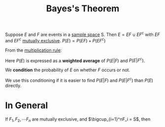 :PROPERTIES:
:ID:       57884b57-bec0-4369-88e5-0af24fe9cc58
:END:
#+title: Bayes's Theorem
#+filetags: conditional_probability

Suppose \(E\) and \(F\) are events in a [[id:33838eb4-aa50-4794-baa1-637ddea744ad][sample space]] S.
Then \(E = EF \cup EF^{c}\) with \(EF\) and \(EF^{c}\) [[id:b804e882-b52f-49fd-a577-bcae712bbb75][mutually exclusive]].
\(P(E)=P(EF)+P(EF^{c})\)

From the [[id:116e901f-b06c-4ab7-9793-6f1445edac41][multiplication rule]]:
\begin{equation*}
P(E) = P(E|F)P(F) + P(E|F^{c})P(F^{c})
\end{equation*}

Here \(P(E)\) is expressed as a *weighted average* of \(P(E|F)\) and \(P(E|F^{c})\).

We *condition* the probability of \(E\) on whether \(F\) occurs or not.

We use this conditioning if it is easier to find \(P(E|F)\) and \(P(E|F^{c})\) than \(P(E)\) directly.

* In General
If \(F_1, F_2, \cdots F_n\) are mutually exclusive, and \(\bigcup_{i=1}^nF_i = S\), then
\begin{equation*}
P(F_j|E) = \frac{P(E|F_j)P(F_j)}{\sum_{i=1}^nP(E|F_i)P(F_i)}, \text{ for } j = 1, 2,\cdots n
\end{equation*}
